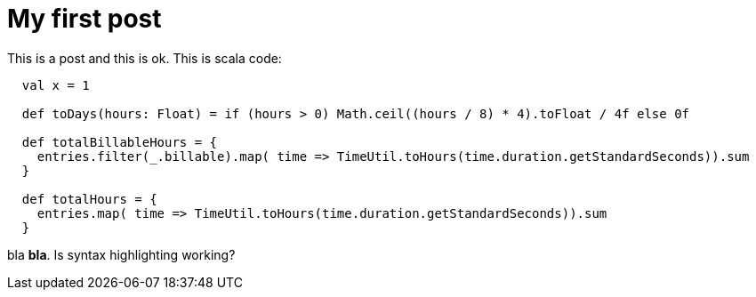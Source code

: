 # My first post

This is a post and this is ok. This is scala code:

```java
  
  val x = 1

  def toDays(hours: Float) = if (hours > 0) Math.ceil((hours / 8) * 4).toFloat / 4f else 0f

  def totalBillableHours = {
    entries.filter(_.billable).map( time => TimeUtil.toHours(time.duration.getStandardSeconds)).sum
  }

  def totalHours = {
    entries.map( time => TimeUtil.toHours(time.duration.getStandardSeconds)).sum
  }


```

bla *bla*. Is syntax highlighting working? 